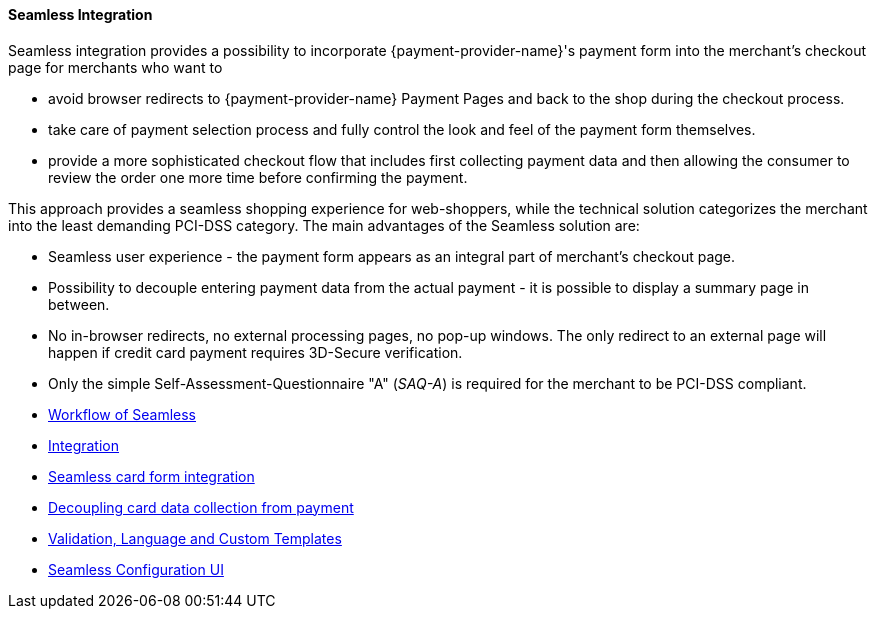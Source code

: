 [#Seamless]
==== Seamless Integration

Seamless integration provides a possibility to incorporate {payment-provider-name}'s payment form into the merchant's checkout page for merchants who want to

- avoid browser redirects to {payment-provider-name} Payment Pages and back to the
shop during the checkout process.
- take care of payment selection process and fully control the look and
feel of the payment form themselves.
- provide a more sophisticated checkout flow that includes
first collecting payment data and then allowing the consumer to review
the order one more time before confirming the payment.

//-

This approach provides a seamless shopping experience for web-shoppers,
while the technical solution categorizes the merchant into the least
demanding PCI-DSS category. The main advantages of the Seamless solution
are:

- Seamless user experience - the payment form appears as an integral
part of merchant's checkout page.
- Possibility to decouple entering payment data from the actual payment -
it is possible to display a summary page in between.
- No in-browser redirects, no external processing pages, no pop-up
windows. The only redirect to an external page will happen if credit
card payment requires 3D-Secure verification.
- Only the simple Self-Assessment-Questionnaire "A" (_SAQ-A_) is required
for the merchant to be PCI-DSS compliant.

//-

- <<Seamless_Workflow, Workflow of Seamless>>
- <<Seamless_Integration, Integration>>
- <<Seamless_CardFormIntegration, Seamless card form integration>>
- <<Seamless_DecouplingCardData, Decoupling card data collection from payment>>
- <<Seamless_ValidationLanguagesCustomTemplates, Validation, Language and Custom Templates>>
- <<Seamless_ConfigurationUI, Seamless Configuration UI>>

//-
